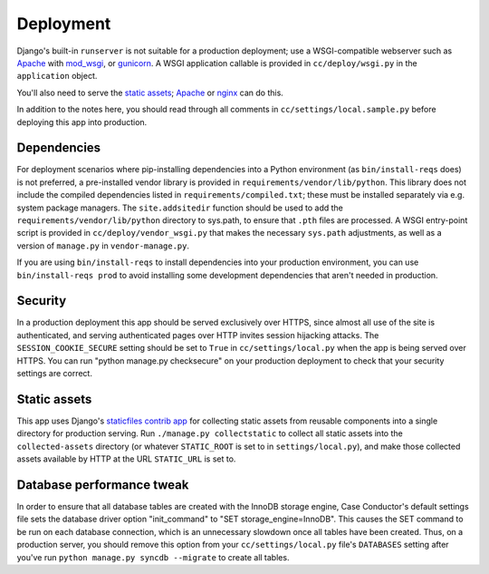 Deployment
==========

Django's built-in ``runserver`` is not suitable for a production deployment;
use a WSGI-compatible webserver such as `Apache`_ with `mod_wsgi`_, or
`gunicorn`_. A WSGI application callable is provided in ``cc/deploy/wsgi.py``
in the ``application`` object.

You'll also need to serve the `static assets`_; `Apache`_ or `nginx`_ can do
this.

In addition to the notes here, you should read through all comments in
``cc/settings/local.sample.py`` before deploying this app into production.

.. _Apache: http://httpd.apache.org
.. _mod_wsgi: http://modwsgi.org
.. _nginx: http://nginx.org
.. _gunicorn: http://gunicorn.org


Dependencies
------------

For deployment scenarios where pip-installing dependencies into a Python
environment (as ``bin/install-reqs`` does) is not preferred, a pre-installed
vendor library is provided in ``requirements/vendor/lib/python``.  This library
does not include the compiled dependencies listed in
``requirements/compiled.txt``; these must be installed separately via e.g.
system package managers.  The ``site.addsitedir`` function should be used to
add the ``requirements/vendor/lib/python`` directory to sys.path, to ensure
that ``.pth`` files are processed.  A WSGI entry-point script is provided in
``cc/deploy/vendor_wsgi.py`` that makes the necessary ``sys.path`` adjustments,
as well as a version of ``manage.py`` in ``vendor-manage.py``.

If you are using ``bin/install-reqs`` to install dependencies into your
production environment, you can use ``bin/install-reqs prod`` to avoid
installing some development dependencies that aren't needed in production.


Security
--------

In a production deployment this app should be served exclusively over HTTPS,
since almost all use of the site is authenticated, and serving authenticated
pages over HTTP invites session hijacking attacks. The
``SESSION_COOKIE_SECURE`` setting should be set to ``True`` in
``cc/settings/local.py`` when the app is being served over HTTPS. You can run
"python manage.py checksecure" on your production deployment to check that your
security settings are correct.


Static assets
-------------

This app uses Django's `staticfiles contrib app`_ for collecting static assets
from reusable components into a single directory for production serving.  Run
``./manage.py collectstatic`` to collect all static assets into the
``collected-assets`` directory (or whatever ``STATIC_ROOT`` is set to in
``settings/local.py``), and make those collected assets available by HTTP at
the URL ``STATIC_URL`` is set to.

.. _staticfiles contrib app: http://docs.djangoproject.com/en/dev/howto/static-files/

Database performance tweak
--------------------------

In order to ensure that all database tables are created with the InnoDB storage
engine, Case Conductor's default settings file sets the database driver option
"init_command" to "SET storage_engine=InnoDB". This causes the SET command to
be run on each database connection, which is an unnecessary slowdown once all
tables have been created. Thus, on a production server, you should remove this
option from your ``cc/settings/local.py`` file's ``DATABASES`` setting after
you've run ``python manage.py syncdb --migrate`` to create all tables.
